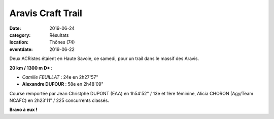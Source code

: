 Aravis Craft Trail
==================

:date: 2019-06-24
:category: Résultats
:location: Thônes (74)
:eventdate: 2019-06-22



.. image:: http://assets.acr-dijon.org/aravis19.jpg

Deux ACRistes étaient en Haute Savoie, ce samedi, pour un trail dans le massif des Aravis.

**20 km / 1300 m D+ :**

- *Camille FEUILLAT* : 24e en 2h27'57"
- **Alexandre DUFOUR** : 58e en 2h48'09"

Course remportée par Jean Christphe DUPONT (EAA) en 1h54'52" / 13e et 1ère féminine, Alicia CHORON (Agy/Team NCAFC) en 2h23'11" / 225 concurrents classés.

**Bravo à eux !**
